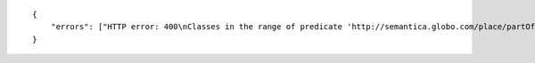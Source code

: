 .. highlight:: json

::

    {
        "errors": ["HTTP error: 400\nClasses in the range of predicate 'http://semantica.globo.com/place/partOfCity' are not in graphs [u'http://semantica.globo.com/person/']"]
    }
